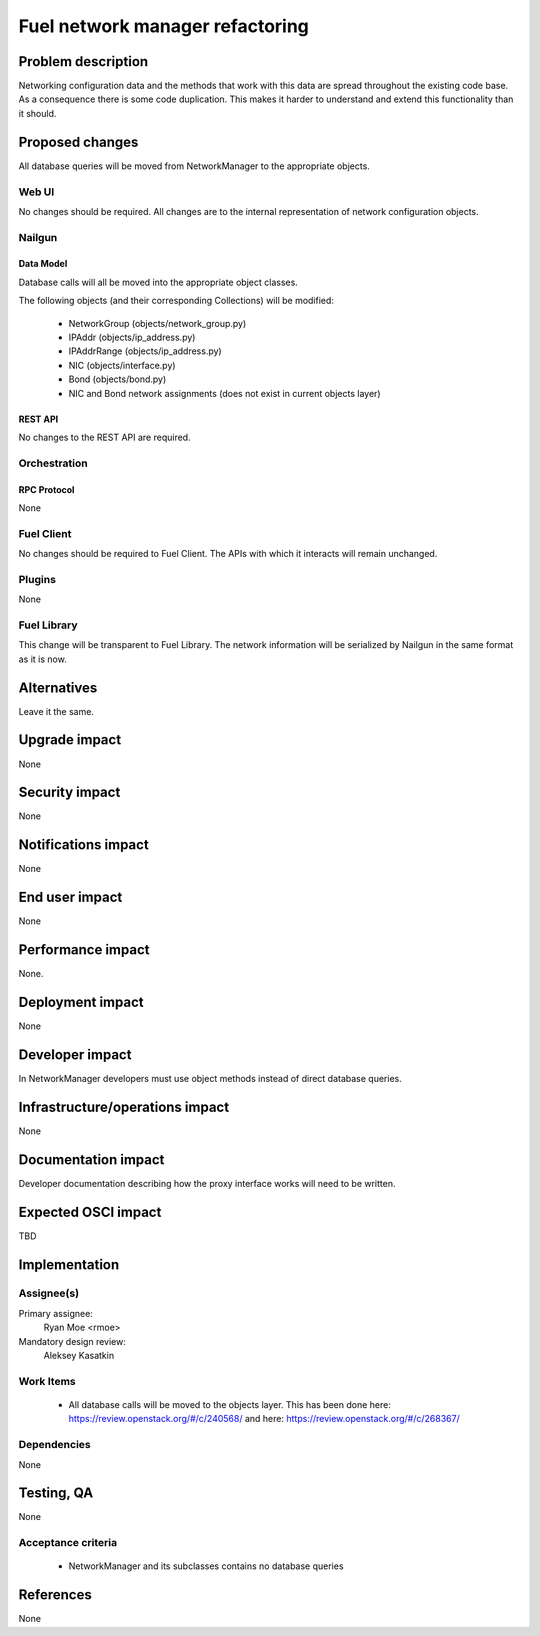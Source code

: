 ..
 This work is licensed under a Creative Commons Attribution 3.0 Unported
 License.

 http://creativecommons.org/licenses/by/3.0/legalcode

=========================================
Fuel network manager refactoring
=========================================


--------------------
Problem description
--------------------

Networking configuration data and the methods that work with this data are
spread throughout the existing code base. As a consequence there is some code
duplication. This makes it harder to understand and extend this functionality
than it should.

----------------
Proposed changes
----------------

All database queries will be moved from NetworkManager to the appropriate
objects.


Web UI
======

No changes should be required. All changes are to the internal representation
of network configuration objects.

Nailgun
=======

Data Model
----------

Database calls will all be moved into the appropriate object classes.

The following objects (and their corresponding Collections) will be modified:

 * NetworkGroup (objects/network_group.py)
 * IPAddr (objects/ip_address.py)
 * IPAddrRange (objects/ip_address.py)
 * NIC (objects/interface.py)
 * Bond (objects/bond.py)
 * NIC and Bond network assignments (does not exist in current objects layer)

REST API
--------

No changes to the REST API are required.

Orchestration
=============

RPC Protocol
------------

None

Fuel Client
===========

No changes should be required to Fuel Client. The APIs with which it interacts
will remain unchanged.

Plugins
=======

None

Fuel Library
============

This change will be transparent to Fuel Library. The network information will
be serialized by Nailgun in the same format as it is now.

------------
Alternatives
------------

Leave it the same.

--------------
Upgrade impact
--------------

None

---------------
Security impact
---------------

None

--------------------
Notifications impact
--------------------

None

---------------
End user impact
---------------

None

------------------
Performance impact
------------------

None.

-----------------
Deployment impact
-----------------

None

----------------
Developer impact
----------------

In NetworkManager developers must use object methods instead of direct database queries.

--------------------------------
Infrastructure/operations impact
--------------------------------

None

--------------------
Documentation impact
--------------------

Developer documentation describing how the proxy interface works will need
to be written.

--------------------
Expected OSCI impact
--------------------

TBD

--------------
Implementation
--------------

Assignee(s)
===========

Primary assignee:
  Ryan Moe <rmoe>

Mandatory design review:
  Aleksey Kasatkin


Work Items
==========

  * All database calls will be moved to the objects layer. This has been done
    here: https://review.openstack.org/#/c/240568/ and here:
    https://review.openstack.org/#/c/268367/


Dependencies
============

None

------------
Testing, QA
------------

None

Acceptance criteria
===================

  * NetworkManager and its subclasses contains no database queries

----------
References
----------

None
